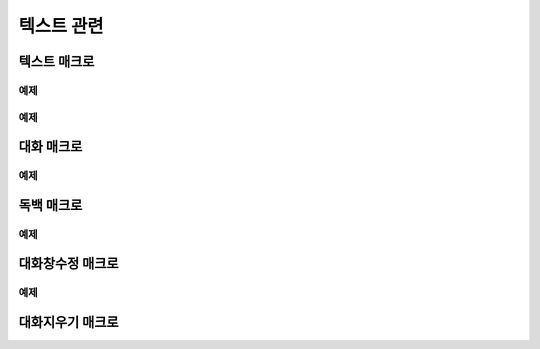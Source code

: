 .. PiniEngine documentation master file, created by
    sphinx-quickstart on Wed Dec 10 17:29:29 2014.
    You can adapt this file completely to your liking, but it should at least
    contain the root `toctree` directive.

텍스트 관련
**********************************************

.. _매크로_텍스트:

텍스트 매크로
===============================================
.. function:: [텍스트 아이디,텍스트,위치="화면중앙",효과="업페이드",효과시간=0,글꼴="NanumBarunGothic",크기=20,색상="255,255,255"]

    가장 기본적인 텍스트 관련 매크로로서 원하는 위치에 글자만을 보여주길 원할때 사용할 수 있습니다.

    :param 문자열 아이디: ( **필수** ) 텍스트의 고유 아이디입니다. 기존에 쓰이고 있는 아이디를 전달 한다면 덮어쓰여 집니다.

    :param 문자열 텍스트: ( **필수** ) 보여주고 싶은 문자열을 전달해야 합니다.

    :param 위치: 텍스트의 위치를 전달해야 합니다.
    :type 위치: x,y를 표현한 문자열("숫자,숫자") 혹은 :ref:`자료형_위치`

    :param 효과: :ref:`자료형_노드입장효과` 를 사용하여 텍스트가 나타날 때의 효과를 정할수 있습니다.
    :type 효과: :ref:`자료형_노드입장효과`

    :param 숫자 효과시간: 등장시 효과의 시간 (기준은 초)

    :param 문자열 글꼴: 원하는 텍스트의 폰트를 전달해야 합니다.

    :param 숫자 크기: 원하는 텍스트의 사이즈를 전달해야 합니다.

    :param 문자열 색상: 원하는 텍스트 색상의 "R,G,B,A" 형태 문자열로 전달해야 합니다.

예제
---------------------------------------------

.. raw:: html

    <button id="text-example1">예제 복사하기</button>

    <script src="../../_static/zeroclipboard/ZeroClipboard.js"></script>
    <script src="../../_static/copyClipboard.js"></script>
    <script>
        var code = "[이미지 아이디=\"텍스트테스트배경\" 파일명=\"example-text-background.png\" 크기=\"1,1\" 효과=\"줌인페이드\"]\n\n[클릭대기]\n[텍스트 아이디=\"테스트용 글씨1\" 텍스트=\"왼쪽 상단\" 위치=\"왼쪽상단\" 크기=64 색상=\"25,84,92\"]\n\n[클릭대기]\n[텍스트 아이디=\"테스트용 글씨2\" 텍스트=\"오른쪽 하단\" 위치=\"오른쪽하단\" 크기=64 색상=\"60,200,219\"]";
        
        copyClipboard("text-example1",code)
    </script>

.. image:: /images/example_text.png
    :scale: 100%
.. image:: /images/example_text.gif
    :scale: 100%    

예제
---------------------------------------------

.. raw:: html

    <button id="text-example2">예제 복사하기</button>

    <script>
        var code = "[이미지 아이디=\"텍스트테스트배경\"  파일명=\"example-text-background.png\" 크기=\"1,1\" 효과=\"줌인페이드\" ]\n[클릭대기]\n[텍스트 아이디=\"테스트용 글씨3\"  텍스트=\"이렇게\" 위치=\"640,70\" 크기=64 색상=\"92,91,4\"]\n[클릭대기]\n[텍스트 아이디=\"테스트용 글씨3\"  텍스트=\"같은 아이디를 사용하게 되면\" 위치=\"640,130\" 크기=74 색상=\"225,223,76\"]\n[클릭대기]\n[텍스트 아이디=\"테스트용 글씨3\"  텍스트=\"기존의 텍스트가 사라지고 \" 위치=\"640,260\" 크기=84 색상=\"219,216,9\"]\n[클릭대기]\n[텍스트 아이디=\"테스트용 글씨3\"  텍스트=\"이렇게 보여지게 됩니다.\" 위치=\"640,540\" 크기=94 색상=\"168,166,7\"]\n[클릭대기]";
        
        copyClipboard("text-example2",code);
    </script>

.. image:: /images/example_text_sameid.png
    :scale: 100%
.. image:: /images/example_text_sameid.gif
    :scale: 100%

.. _매크로_대화:

대화 매크로
===============================================
.. function:: [대화 이름,대사창,유지="아니오"]

    대화 매크로는 특정 캐릭터가 어떠한 대사를 하기 전달하기 위해 사용할 수 있습니다.
    대화 매크로 대화창의 스타일은 :ref:`매크로_대화창수정` 의 매개변수인 아이디에 "대화" 라는 문자열을 전달하여 수정할 수 있습니다.

    :param 문자열 이름: ( **필수** ) 대사창의 이름칸에 보이게 될 이름을 전달해 주어야 합니다.

    :param 문자열 대사창: ( **필수** ) 대사창의 내용칸에 보이게 될 대사를 전달해 주어야 합니다.

    :param 유지: 만약 "예" 전달한다면 해당 대화는 대화가 끝나더라도 대화창이 계속 남게 됩니다. "예"가 아닌 "아니오"를 전달한다면 대화가 끝나게 될 시 독백 창이 사라지게 됩니다.
    :type 유지: :ref:`자료형_여부`

예제
---------------------------------------------

.. raw:: html

    <button id="dialog-example">예제 복사하기</button>

    <script>
        code = "[이미지 아이디=\"멍구1\" 파일명=\"멍구1.png\" 크기=\"화면맞춤\" 효과=\"줌아웃페이드\"]\n\n[대화 이름=\"멍구\"]\n 킁..<클릭> 킁킁..<클릭> 킁킁킁.. <클릭> 킁킁킁킁.. <클릭> 킁킁킁킁킁킁킁킁..!!!!!!";
        
        copyClipboard("dialog-example",code);
    </script>

.. image:: /images/example_dialog.png
    :scale: 100%
.. image:: /images/example_dialog.gif
    :scale: 100%

.. _매크로_독백:

독백 매크로
===============================================
.. function:: [독백 이름,파일명,위치]

    독백 매크로는 대화 매크로와는 달리 전면을 차지하여 텍스트를 전달할 수 있습니다.
    독백 매크로 대화창의 스타일은 :ref:`매크로_대화창수정` 의 매개변수인 아이디에 "대화" 라는 문자열을 전달하여 수정할 수 있습니다.

    :param 문자열 대사창: 대사창의 내용칸에 보이게 될 대사를 전달해 주어야 합니다.

    :param 유지: 만약 "예" 전달한다면 해당 독백이 끝나더라도 독백 창이 계속 남게 됩니다. "예"가 아닌 "아니오"를 전달한다면 독백이 끝나게 될 시 독백 창이 사라지게 됩니다.
    :type 유지: :ref:`자료형_여부`

예제
---------------------------------------------

.. image:: /images/example_monologue.png
    :scale: 100%
.. image:: /images/example_monologue.gif
    :scale: 100%

.. _매크로_대화창수정:

대화창수정 매크로
===============================================
.. function:: [대화창수정 아이디,여백,영역,위치,색상,이미지,폰트크기,폰트색상,폰트,커서이미지,커서크기,커서색상,이름창위치,연결색상,연결넓이맞춤,연결선택시이미지]

    대화창을 수정하여 캐릭터별, 상황별 대화창을 만들 수 있습니다.

    :param 문자열 아이디: ( **필수** ) 대화창의 고유 아이디입니다. 속성을 수정하고 싶은 대화창의 아이디를 전달해야 합니다.

    :param 여백: 
    :param 영역: 
    :param 위치: 
    :param 문자열 색상: 대화창의 색상을 설정합니다. 원하는 대사창 색상의 "R,G,B,A" 형태 문자열로 전달해야 합니다.
    :param 문자열 이미지: 대화창의 이미지를 설정합니다. 확장자를 포함한 이미지의 파일명을 전달해야 합니다.
    :param 폰트크기: 대화창의 원하는 텍스트의 폰트를 전달해야 합니다.
    :param 폰트색상:
    :param 폰트:

    :param 문자열 커서이미지: 대화창 커서의 이미지를 설정합니다. 확장자를 포함한 이미지의 파일명을 전달해야 합니다.
    :param 커서크기: 
    :param 커서색상: 대화창의 커서의 색상을 설정합니다. 원하는 대사창 커서 색상의 "R,G,B,A" 형태 문자열로 전달해야 합니다.

    :param 이름창위치: 
    :param 이름창영역:
    :param 이름창폰트크기:
    :param 이름창폰트색상:
    :param 이름창폰트:

    :param 연결이미지:
    :param 연결색상:
    :param 연결넓이맞춤:
    :param 연결선택시이미지:
    
    아래와 같이 동일 아이디의 대화창 속성을 여러번에 걸쳐 나누어 적용하면 스크립트를 훨씬 보기 편하게 작성할 수 있습니다.
        
예제
---------------------------------------------

.. raw:: html

    <button id="dialog-window-modified-example">예제 복사하기</button>

    <script>
        code = "# 대화 매크로 대화창 수정\n[대화창수정 아이디=\"대화\" 이미지=\"textArea.png\" 색상=\"255,255,255,255\" 위치=\"0,720\" 영역=\"1070,200\"  여백=\"100,60\" ]\n[대화창수정 아이디=\"대화\" 이름창이미지=\"nameLabel.png\" 이름창색상=\"255,255,255,255\" 이름창위치=\"30,500\" 이름창폰트크기=\"40\"  이름창폰트색상=\"97,68,36,255\" ]\n\n# 독백 매크로 대화창 수정\n[대화창수정 아이디=\"독백\" 이미지=\"largeTextArea.png\" 위치=\"0,720\" 여백=\"100,100\" 영역=\"1080,520\"  색상=\"255,255,255,255\"]\n[대화창수정 아이디=\"독백\" 연결이미지=\"unselect.png\" 연결선택시이미지=\"select.png\" 연결색상=\"255,255,255,255\" 연결넓이맞춤=\"예\"]\n\n# 대화 매크로 대화창 일부 속성 수정\n대화창수정.아이디 = \"대화\"\n대화창수정.이름창색상 = \"125,0,125,255\"\n대화창수정.이름창폰트크기 = \"20\"\n[대화창수정]";
        
        copyClipboard("dialog-window-modified-example",code);
    </script>

.. image:: http://i.imgur.com/bu7ZDCv.png
    :scale: 100%

.. _매크로_대화지우기:

대화지우기 매크로
===============================================

.. function:: [대화지우기]

    화면에 출력된 대사들을 모두 지웁니다.